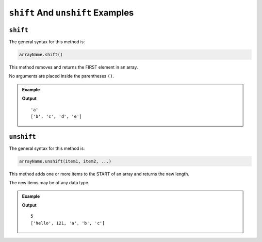 .. _shift-and-unshift-examples:

``shift`` And ``unshift`` Examples
==================================

``shift``
---------

The general syntax for this method is:

.. sourcecode:: js

   arrayName.shift()

This method removes and returns the FIRST element in an array.

No arguments are placed inside the parentheses ``()``.

.. admonition:: Example

   .. sourcecode:: js
      :linenos:

      let arr = ['a', 'b', 'c', 'd', 'e'];

      arr.shift();

      console.log(arr);

   **Output**

   ::

      'a'
      ['b', 'c', 'd', 'e']

.. _unshift:

``unshift``
-----------

The general syntax for this method is:

.. sourcecode:: js

   arrayName.unshift(item1, item2, ...)

This method adds one or more items to the START of an array and returns the
new length.

The new items may be of any data type.

.. admonition:: Example

   .. sourcecode:: js
      :linenos:

      let arr = ['a', 'b', 'c'];

      arr.unshift('hello', 121);

      console.log(arr);

   **Output**

   ::

      5
      ['hello', 121, 'a', 'b', 'c']
